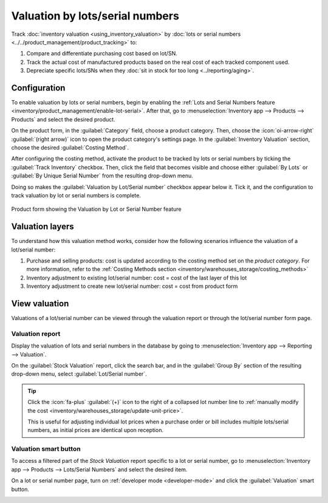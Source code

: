 ================================
Valuation by lots/serial numbers
================================

Track :doc:`inventory valuation <using_inventory_valuation>` by :doc:`lots or serial numbers
<../../product_management/product_tracking>` to:

#. Compare and differentiate purchasing cost based on lot/SN.
#. Track the actual cost of manufactured products based on the real cost of each tracked component
   used.
#. Depreciate specific lots/SNs when they :doc:`sit in stock for too long <../reporting/aging>`.

Configuration
=============

To enable valuation by lots or serial numbers, begin by enabling the :ref:`Lots and Serial Numbers
feature <inventory/product_management/enable-lot-serial>`. After that, go to
:menuselection:`Inventory app --> Products --> Products` and select the desired product.

On the product form, in the :guilabel:`Category` field, choose a product category. Then, choose the
:icon:`oi-arrow-right` :guilabel:`(right arrow)` icon to open the product category's settings page.
In the :guilabel:`Inventory Valuation` section, choose the desired :guilabel:`Costing Method`.

.. seealso::
   :ref:`Costing methods <inventory/warehouses_storage/valuation-on-product-category>`

After configuring the costing method, activate the product to be tracked by lots or serial numbers
by ticking the :guilabel:`Track Inventory` checkbox. Then, click the field that becomes visible and
choose either :guilabel:`By Lots` or :guilabel:`By Unique Serial Number` from the resulting
drop-down menu.

Doing so makes the :guilabel:`Valuation by Lot/Serial number` checkbox appear below it. Tick it, and
the configuration to track valuation by lot or serial numbers is complete.

.. figure:: valuation_by_lots/product-form.png
   :align: center
   :alt: Product form showing the Valuation by Lot or Serial Number feature.

   Product form showing the Valuation by Lot or Serial Number feature

Valuation layers
================

To understand how this valuation method works, consider how the following scenarios influence the
valuation of a lot/serial number:

#. Purchase and selling products: cost is updated according to the costing method set on the
   *product category*. For more information, refer to the :ref:`Costing Methods section
   <inventory/warehouses_storage/costing_methods>`
#. Inventory adjustment to existing lot/serial number: cost = cost of the last layer of this lot
#. Inventory adjustment to create new lot/serial number: cost = cost from product form

View valuation
==============

Valuations of a lot/serial number can be viewed through the valuation report or through the
lot/serial number form page.

Valuation report
----------------

Display the valuation of lots and serial numbers in the database by going to
:menuselection:`Inventory app --> Reporting --> Valuation`.

On the :guilabel:`Stock Valuation` report, click the search bar, and in the :guilabel:`Group By`
section of the resulting drop-down menu, select :guilabel:`Lot/Serial number`.

.. tip::
   Click the :icon:`fa-plus` :guilabel:`(+)` icon to the right of a collapsed lot number line to
   :ref:`manually modify the cost <inventory/warehouses_storage/update-unit-price>`.

   This is useful for adjusting individual lot prices when a purchase order or bill includes
   multiple lots/serial numbers, as initial prices are identical upon reception.

.. image:: valuation_by_lots/stock-valuation.png
   :align: center
   :alt: Show valuation report, by lots.

Valuation smart button
----------------------

To access a filtered part of the *Stock Valuation* report specific to a lot or serial number, go to
:menuselection:`Inventory app --> Products --> Lots/Serial Numbers` and select the desired item.

On a lot or serial number page, turn on :ref:`developer mode <developer-mode>` and click the
:guilabel:`Valuation` smart button.

.. image:: valuation_by_lots/valuation-button.png
   :align: center
   :alt: Lot form showing the Valuation smart button.

